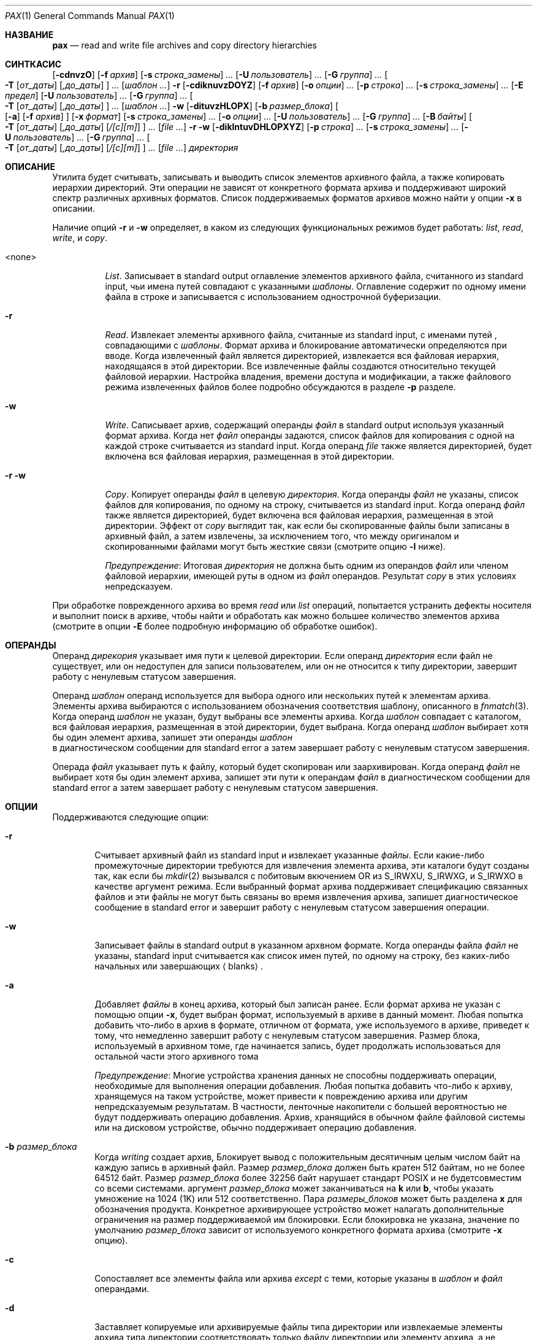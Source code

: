 .\"-
.\" Copyright (c) 1992 Кит Мюллер.
.\" Copyright (c) 1992, 1993
.\"	Ректоры Калифорнийского университета. Все права защищены.
.\"
.\" Этот код основан на программном обеспечении, предоставленном в Беркли
.\" Китом Миллером из Калифорнийского университета в Сан-Диего.
.\"
.\" Распространение и использование в исходном коде и двоичной форме, с использованием или без использования
.\" модификаций, если следующие условия
.\" соблюдаются:
.\" 1. При распространении исходного кода должно сохраняться вышеуказанное уведомление
.\"    об авторских правах, этот список условий и следующий дисклеймер.
.\" 2. При распространиении в двоичной форме должно воспроизводиться уведомление об авторских правах,
.\"    этот список условий и следующий ниже отказ от ответственности в
.\"    документации и/или других материалах, поставляемых с дистрибутивом.
.\" 3. Ни название университета, ни имена его участников не могут быть использованы для
.\"    поддержки или продвижения продуктов, созданных на основе данного программного обеспечения,
.\"    без специального предварительного письменного согласия.
.\"
.\" ДАННОЕ ПРОГРАММНОЕ ОБЕСПЕЧЕНИЕ ПРЕДОСТАВЛЯЕТСЯ ПРАВООБЛАДАТЕЛЯМИ И СОАВТОРАМИ ``КАК ЕСТЬ'', И 
.\" МЫ ОТКАЗЫВАЕМСЯ ОТ ЛЮБЫХ ПОДРАЗУМЕВАЕМЫХ ОБЯЗАТЕЛЬСТВ, ВКЛЮЧАЯ, НО НЕ ОГРАНИЧИВАЯСЬ, 
.\" ПОДРАЗУМЕВАЕМЫЕ ГАРАНТИИ ТОВАРНОЙ ПРИГОДНОСТИ И НЕПРИГОДНОСТИ ДЛЯ ОПРЕДЕЛЕННОЙ
.\" ЦЕЛИ. НИ В КОЕМ СЛУЧАЕ ПРАВООБЛАДАТЕЛИ ИЛИ СОВАТОРЫ НЕ НЕСУТ ОТВЕТСТВЕННОСТИ
.\" ЗА ЛЮБЫЕ ПРЯМЫЕ, КОСВЕННЫЕ, СЛУЧАЙНЫЕ, ОСОБЫЕ, ПОКАЗАТЕЛЬНЫЕ ИЛИ ЛОГИЧЕСКИ ВЫТЕКАЮЩИЕ
.\" УБЫТКИ (ВКЛЮЧАЯ, НО НЕ ОГРАНИЧИВАЯСЬ ИМИ, ПРИОБРЕТЕНИЕ ЗАМЕНЯЮЩИХ ТОВАРОВ ИЛИ УСЛУГ;
.\" ПОТЕРЮ ВОЗМОЖНОСТИ ИСПОЛЬЗОВАНИЯ, ДАННЫХ ИЛИ ПРИБЫЛИ; ИЛИ ПРЕКРАЩЕНИЕ ДЕЯТЕЛЬНОСТИ)
.\" НЕЗАВИСИМО ОТ ПРИЧИНЕННОГО УЩЕРБА И НА ОСНОВАНИИ ЛЮБОЙ ТЕОРИИ ОТВЕТСТВЕННОСТИ, БУДЬ ТО В РАМКАХ КОНТРАКТА, 
.\" ПРЯМОЙ ОТВЕТСТВЕННОСТИ ИЛИ ДЕЛИКТА (ВКЛЮЧАЯ ХАЛАТНОСТЬ ИЛИ ИНОЕ), ВОЗНИКШЕГО КАКИМ-ЛИБО ОБРАЗОМ
.\" В РЕЗУЛЬТАТЕ ИСПОЛЬЗОВАНИЯ ДАННОГО ПРОГРАММНОГО ОБЕСПЕЧЕНИЯ, ДАЖЕ ЕСЛИ ВЫ БЫЛИ ОСВЕДОМЛЕНЫ О ВОЗМОЖНОСТИ
.\" ТАКОГО УЩЕРБА.
.\"
.\"	  @(#)pax.1	8.4 (Berkeley) 4/18/94
.\"
.Dd 19 октября, 2022 год
.Dt PAX 1
.Os
.Sh НАЗВАНИЕ
.Nm pax
.Nd read and write file archives and copy directory hierarchies
.Sh СИНТКАСИС
.Nm
.Op Fl cdnvzO
.Bk -words
.Op Fl f Ar архив
.Ek
.Bk -words
.Op Fl s Ar строка_замены
.Ar ...\&
.Ek
.Bk -words
.Op Fl U Ar пользователь
.Ar ...\&
.Ek
.Bk -words
.Op Fl G Ar группа
.Ar ...\&
.Ek
.Bk -words
.Oo
.Fl T
.Op Ar от_даты
.Op Ar ,до_даты
.Oc
.Ar ...\&
.Ek
.Op Ar шаблон ...\&
.Nm
.Fl r
.Op Fl cdiknuvzDOYZ
.Bk -words
.Op Fl f Ar архив
.Ek
.Bk -words
.Op Fl o Ar опции
.Ar ...\&
.Ek
.Bk -words
.Op Fl p Ar строка
.Ar ...\&
.Ek
.Bk -words
.Op Fl s Ar строка_замены
.Ar ...\&
.Ek
.Op Fl E Ar предел
.Bk -words
.Op Fl U Ar пользователь
.Ar ...\&
.Ek
.Bk -words
.Op Fl G Ar группа
.Ar ...\&
.Ek
.Bk -words
.Oo
.Fl T
.Op Ar от_даты
.Op Ar ,до_даты
.Oc
.Ar ...\&
.Ek
.Op Ar шаблон ...\&
.Nm
.Fl w
.Op Fl dituvzHLOPX
.Bk -words
.Op Fl b Ar размер_блока
.Ek
.Oo
.Op Fl a
.Op Fl f Ar архив
.Oc
.Bk -words
.Op Fl x Ar формат
.Ek
.Bk -words
.Op Fl s Ar строка_замены
.Ar ...\&
.Ek
.Bk -words
.Op Fl o Ar опции
.Ar ...\&
.Ek
.Bk -words
.Op Fl U Ar пользователь
.Ar ...\&
.Ek
.Bk -words
.Op Fl G Ar группа
.Ar ...\&
.Ek
.Bk -words
.Op Fl B Ar байты
.Ek
.Bk -words
.Oo
.Fl T
.Op Ar от_даты
.Op Ar ,до_даты
.Op Ar /[c][m]
.Oc
.Ar ...\&
.Ek
.Op Ar
.Nm
.Fl r
.Fl w
.Op Fl diklntuvDHLOPXYZ
.Bk -words
.Op Fl p Ar строка
.Ar ...\&
.Ek
.Bk -words
.Op Fl s Ar строка_замены
.Ar ...\&
.Ek
.Bk -words
.Op Fl U Ar пользователь
.Ar ...\&
.Ek
.Bk -words
.Op Fl G Ar группа
.Ar ...\&
.Ek
.Bk -words
.Oo
.Fl T
.Op Ar от_даты
.Op Ar ,до_даты
.Op Ar /[c][m]
.Oc
.Ar ...\&
.Ek
.Op Ar
.Ar директория
.Sh ОПИСАНИЕ
Утилита
.Nm
будет считывать, записывать и выводить список элементов архивного файла,
а также копировать иерархии директорий.
Эти операции не зависят от конкретного формата архива
и поддерживают широкий спектр различных архивных форматов.
Список поддерживаемых форматов архивов можно найти у опции
.Fl x 
в описании.
.Pp
Наличие опций
.Fl r
и
.Fl w
определяет, в каком из следующих функциональных режимов
.Nm
будет работать:
.Em list , read , write ,
и
.Em copy .
.Bl -tag -width 6n
.It <none>
.Em List .
Записывает в
.Dv standard output
оглавление элементов архивного файла, считанного из
.Dv standard input ,
чьи имена путей совпадают с указанными
.Ar шаблоны .
Оглавление содержит по одному имени файла в строке
и записывается с использованием однострочной буферизации.
.It Fl r
.Em Read .
Извлекает элементы архивного файла, считанные из
.Dv standard input ,
с именами путей , совпадающими с
.Ar шаблоны .
Формат архива и блокирование автоматически определяются при вводе.
Когда извлеченный файл является директорией, извлекается вся файловая иерархия,
находящаяся в этой директории.
Все извлеченные файлы создаются относительно текущей файловой иерархии.
Настройка владения, времени доступа и модификации, а также файлового режима
извлеченных файлов более подробно обсуждаются в разделе
.Fl p
разделе.
.It Fl w
.Em Write .
Саписывает архив, содержащий операнды
.Ar файл
в
.Dv standard output
используя указанный формат архива.
Когда нет
.Ar файл
операнды задаются, список файлов для копирования с одной на каждой строке считывается из
.Dv standard input .
Когда операнд
.Ar file
также является директорией, будет включена вся файловая иерархия,
размещенная в этой директории.
.It Fl r Fl w
.Em Copy .
Копирует операнды
.Ar файл
в целевую
.Ar директория .
Когда операнды
.Ar файл
не указаны, список файлов для копирования, по одному на строку, считывается
из
.Dv standard input .
Когда операнд
.Ar файл
также является директорией, будет включена вся файловая
иерархия, размещенная в этой директории.
Эффект от
.Em copy
выглядит так, как если бы скопированные файлы были записаны в архивный файл,
а затем извлечены, за исключением того, что между
оригиналом и скопированными файлами могут быть жесткие связи (смотрите опцию
.Fl l
ниже).
.Pp
.Em Предупреждение :
Итоговая
.Ar директория
не должна быть одним из операндов
.Ar файл
или членом файловой иерархии, имеющей руты в одном из
.Ar файл
операндов.
Результат
.Em copy
в этих условиях непредсказуем.
.El
.Pp
При обработке поврежденного архива во время
.Em read
или
.Em list
операций,
.Nm
попытается устранить дефекты носителя и выполнит поиск в архиве,
чтобы найти и обработать как можно большее количество элементов архива (смотрите в опции
.Fl E
более подробную информацию об обработке ошибок).
.Sh ОПЕРАНДЫ
Операнд
.Ar дирекория
указывает имя пути к целевой директории.
Если операнд
.Ar директория
если файл не существует, или он недоступен для записи пользователем,
или он не относится к типу директории,
.Nm
завершит работу с ненулевым статусом завершения.
.Pp
Операнд
.Ar шаблон
операнд используется для выбора одного или нескольких путей к элементам архива.
Элементы архива выбираются с использованием обозначения соответствия шаблону, описанного
в
.Xr fnmatch 3 .
Когда операнд
.Ar шаблон
не указан, будут выбраны все элементы архива.
Когда
.Ar шаблон
совпадает с каталогом, вся файловая иерархия, размещенная в этой директории,
будет выбрана.
Когда операнд
.Ar шаблон
выбирает хотя бы один элемент архива,
.Nm
запишет эти операнды
.Ar шаблон
 в диагностическом сообщении для
.Dv standard error
а затем завершает работу с ненулевым статусом завершения.
.Pp
Операда
.Ar файл
указывает путь к файлу, который будет скопирован или заархивирован.
Когда операнд
.Ar файл
не выбирает хотя бы один элемент архива,
.Nm
запишет эти пути к операндам
.Ar файл
в диагностическом сообщении для
.Dv standard error
а затем завершает работу с ненулевым статусом завершения.
.Sh ОПЦИИ
Поддерживаются следующие опции:
.Bl -tag -width 4n
.It Fl r
Считывает архивный файл из
.Dv standard input
и извлекает указанные
.Ar файлы .
Если какие-либо промежуточные директории требуются для извлечения элемента 
архива, эти каталоги будут созданы так, как если бы
.Xr mkdir 2
вызывался с побитовым вкючением
.Dv OR
из
.Dv S_IRWXU , S_IRWXG ,
и
.Dv S_IRWXO
в качестве аргумент режима.
Если выбранный формат архива поддерживает спецификацию связанных
файлов и эти файлы не могут быть связаны во время извлечения архива,
.Nm
запишет диагностическое сообщение в
.Dv standard error
и завершит работу с ненулевым статусом завершения операции.
.It Fl w
Записывает файлы в
.Dv standard output
в указанном архвном формате.
Когда операнды файла
.Ar файл
не указаны,
.Dv standard input
считывается как список имен путей, по одному на строку, без каких-либо начальных или
завершающих
.Aq blanks .
.It Fl a
Добавляет
.Ar файлы
в конец архива, который был записан ранее.
Если формат архива не указан с помощью опции
.Fl x ,
будет выбран формат, используемый в архиве в данный момент.
Любая попытка добавить что-либо в архив в формате, отличном от
формата, уже используемого в архиве, приведет к тому, что
.Nm
немедленно завершит работу
с ненулевым статусом завершения.
Размер блока, используемый в архивном томе, где начинается запись,
будет продолжать использоваться для остальной части этого архивного тома 
.Pp
.Em Предупреждение :
Многие устройства хранения данных не способны поддерживать операции, необходимые
для выполнения операции добавления.
Любая попытка добавить что-либо к архиву, хранящемуся на таком устройстве, может привести к повреждению
архива или другим непредсказуемым результатам.
В частности, ленточные накопители с большей вероятностью не будут поддерживать операцию добавления.
Архив, хранящийся в обычном файле файловой системы или на дисковом устройстве,
обычно поддерживает операцию добавления.
.It Fl b Ar размер_блока
Когда
.Em writing
создает архив,
Блокирует вывод с положительным десятичным целым числом
байт на каждую запись в архивный файл.
Размер
.Ar размер_блока
должен быть кратен 512 байтам, но не более 64512 байт.
Размер
.Ar размер_блока
более 32256 байт нарушает стандарт
.Tn POSIX
и не будетсовместим со всеми системами.
аргумент
.Ar размер_блока
может заканчиваться на
.Li k
или
.Li b ,
чтобы указать умножение на 1024 (1K) или 512 соответственно.
Пара
.Ar размеры_блоков
может быть разделена
.Li x
для обозначения продукта.
Конкретное архивирующее устройство может налагать дополнительные ограничения на размер
поддерживаемой им блокировки.
Если блокировка не указана, значение по умолчанию
.Ar размер_блока
зависит от используемого конкретного формата архива (смотрите
.Fl x
опцию).
.It Fl c
Сопоставляет все элементы файла или архива
.Em except
с теми, которые указаны в 
.Ar шаблон
и
.Ar файл
операндами.
.It Fl d
Заставляет копируемые или архивируемые файлы типа директории или извлекаемые элементы 
архива типа директории соответствовать только файлу директории или
элементу архива, а не файловой иерархии, размещенной в директории.
.It Fl f Ar архив
Указывает
.Ar архив
в качестве пути к входному или выходному архиву, переопределяя стандартный
.Dv standard input
(для
.Em список
и
.Em read )
или
.Dv standard output
(для
.Em write ) .
Один архив может содержать несколько файлов на разных архивных устройствах.
При необходимости,
.Nm
запросит путь к файлу или устройству следующего тома в
архиве.
.It Fl i
Интерактивно переименовывает файлоы или элементоы архива.
Для каждого элемента архива, соответствующего операнду
.Ar шаблон
или для каждого файла, соответствующего
.Ar файл
операнду,
.Nm
запросит у
.Pa /dev/tty
его имя файла, файловый режим и время изменения.
The
.Nm
затем утилита считывает строку из
.Pa /dev/tty .
Если эта строка пуста, то элемент файла или архива пропускается.
Если эта строка состоит из одной точки,
то элемент файла или архива обрабатывается без изменения его имени.
В противном случае его название заменяется содержимым строки.
Утилита
.Nm
немедленно завершит работу с ненулевым статусом завершения, если
.Dv <EOF>
встречается при чтении ответа или если
.Pa /dev/tty
не может быть открыт для чтения и записи.
.It Fl k
Не перезаписывает существующие файлы.
.It Fl l
Связывает файлы.
(Буква ell).
В
.Em copy ,
режиме
.Pq Fl r w ,
устанавливаются жесткие связи между исходной и целевой файловыми иерархиями,
когда то возможно.
.It Fl n
Выберите первый элемент архива, соответствующий каждому
.Ar шаблон
операнду.
Сопоставляется не более одного элемента архива для каждого
.Ar шаблон .
Когда сопоставляются элементы типа директории, также сопоставляется файловая иерархия, корневая в этом
каталоге (если только
.Fl d
также не указан).
.It Fl o Ar опции
Информация для модификации алгоритма извлечения или записи архивных файлов,
характерного для формата архива, указанного
.Fl x .
В целом,
.Ar опции
принимаtn следующий вид:
.Cm name=value
.It Fl p Ar строка
Указывает один или несколько опций характеристик файла (привилегий).
Аргумент-опция
.Ar строка
это строка, указывающая характеристики файла, которые должны быть сохранены или
удалены при извлечении.
Строка состоит из символов спецификации
.Cm a , e , m , o ,
и
.Cm p .
В одной строке можно объединить несколько характеристик
и несколько опций
.Fl p
может быть указано.
Значения символов спецификации следующие:
.Bl -tag -width 2n
.It Cm a
Не сохраняет время доступа к файлам.
По умолчанию время доступа к файлам сохраняется, когда это возможно.
.It Cm e
.Sq Preserve everything ,
пользовательский ID, ID группы, биты режима
файла, время доступа к файлу и время изменения файла.
Это предназначено для использования
.Em root ,
кем-то, обладающим всеми необходимыми привилегиями, чтобы сохранить все
аспекты файлов в том виде, в каком они записаны в архиве.
Флаг
.Cm e
это сумма значений
.Cm o
и
.Cm p
флагов.
.It Cm m
Не сохраняет время изменения файла.
По умолчанию время изменения файла сохраняется, когда это возможно.
.It Cm o
Сохраняет ID пользователя и ID группы.
.It Cm p
.Sq Preserve
биты файлового режима.
Это предназначено для использования
.Em пользователь
с обычными привилегиями, который хочет сохранить все аспекты файла,
кроме права собственности.
Время загрузки файла сохраняется по умолчанию, но предлагаются два других флага, чтобы
отключить это и вместо этого использовать время извлечения.
.El
.Pp
В предыдущем списке
.Sq preserve
указывает, что сохраненный в архиве атрибут присваивается 
извлеченному файлу, в зависимости от разрешений вызывающего
процесса.
В противном случае атрибут извлеченного файла определяется как
часть стандартного действия по созданию файла
Если ни смвол спецификации
.Cm e ,
ни символ спецификации
.Cm o ,
или ID пользователя и ID группы
по какой-либо причине не сохранены,
.Nm
не установит
.Dv S_ISUID
.Em ( setuid )
и
.Dv S_ISGID
.Em ( setgid )
биты файлового режима.
Если по какой-либо причине не удастся сохранить какой-либо из этих элементов,
.Nm
отправит диагностическое сообщение в
.Dv standard error .
Несоблюдение этого требования повлияет на конечный статус завершения,
но не приведет к удалению извлеченного файла.
Если характеристические буквы файла в любом из параметров аргумент-строки
дублируются или конфликтуют друг с другом, приоритет будет иметь та, которая указана 
последней.
Например, если указан параметр
.Dl Fl p Ar eme ,
время изменения файла по-прежнему сохраняется.
.Pp
Файловые флаги, установленные
.Xr chflags 1
Не понимаются
.Nm ,
однако
.Xr tar 1
и
.Xr dump 8
сохранят их.
.It Fl s Ar строка_замены
Изменяет имена элементов файла или архива, указанные операндами
.Ar шаблон
или
.Ar файл
в соответствии с выражением подстановки
.Ar строка_замены ,
используя синтаксис регулярных выражений
.Xr ed 1
утииты.
Формат этих регулярных выражений следующий:
.Dl /old/new/[gp]
Как и в
.Xr ed 1 ,
.Cm old
является базовым регулярным выражением, а
.Cm new
может содержать амперсанд (&), \\n (где n - цифра) обратных ссылок
или совпадающих подвыражений.
Строка
.Cm old
может также содержать
.Dv <newline>
символы.
Любой ненулевой символ может быть использован в качестве разделителя (здесь показан/).
Несколько выраженй
.Fl s
может быть указано.
Выражения применяются в том порядке, в котором они указаны в
командной строке, завершаясь при первой успешной замене.
Необязательный завершающий символ
.Cm g
продолжает применять выражение подстановки к подстроке имени пути,
которая начинается с первого символа, следующего за концом 
последней успешной подстановки.
Первая неудачная замена останавливает работу
.Cm g
опции.
Необязательный завершающий символ
.Cm p
заставляет конечный результат успешной замены в
.Dv standard error
в следующем формате:
.Dl <original pathname> >> <new pathname>
Имена элементов файла или архива, которые заменяют пустую строку,
не выбираются и будут пропущены.
.It Fl t
Сбрасывает время доступа к любому файлу или каталогу, прочитанному или доступному с помощью
.Nm ,
так, чтобы оно было таким же, каким оно было до чтения или доступа с помощью
.Nm .
.It Fl u
Инорирует файлы, которые старше (имеет более позднее временя модификации файла)
чем уже существующий файл или член архива с тем же именем.
В ходе
.Em read 
будет извлечен элемент архива с тем же именем, что и у файла в файловой системе,
если элемент архива новее, чем файл.
В ходе
.Em write 
элемент файловой системы с тем же именем, что и элемент архива, будет
записан в архив, если он  новее, чем элемент архива.
В ходе
.Em copy ,
файл в целевой иерархии заменяется файлом из исходной
иерархии или ссылкой на файл в исходной иерархии, если файл в
исходной иерархии новее.
.It Fl v
В ходе операции
.Em list
создается подробное оглавление, используя формат утилиты
.Xr ls 1
с
.Fl l
опцией.
Для имен путей, представляющих собой жесткую ссылку на предыдущий элемент архива,
выходные данные имеют следующий формат:
.Dl <ls -l listing> == <link name>
Для имен путей, представляющих собой символьную ссылку, выходные данные имеют следующий формат:
.Dl <ls -l listing> => <link name>
Где <ls -l listing> - это формат вывода, указанный в утилите
.Xr ls 1
при использовании 
.Fl l 
опции.
В противном случае для всех других режимов работы
.Em ( read , write ,
и
.Em copy ) ,
имена путей записываются и преобразуются в
.Dv standard error
без завершения
.Dv <newline>
как только начнется обработка этого файла или
элемента архива.
Завершающий
.Dv <newline> 
не буферизуется и записывается только после того, как файл был cчитан или записан на диск.
.It Fl x Ar формат
Указывает формат выходного архива, при этом по умолчанию используется формат
.Ar ustar .
Утилита
.Nm
в настоящее время поддерживает следующие форматы:
.Bl -tag -width "sv4cpio"
.It Ar cpio
Расширенный формат обмена cpio, указанный d
.St -p1003.2
стандарте.
Размер блока по умолчанию для этого формата равен 5120 байтам.
Информация об индексном дескрипторе и устройстве файла (используемая для обнаружения жёстких ссылок файла
для этого формата), которая может быть усечена этим форматом, обнаруживается
.Nm
и восстанавливается.
.It Ar bcpio
Старый двоичный формат cpio.
Размер блока по умолчанию для этого формата равен 5120 байтам.
Этот формат не очень переносим и не должен использоваться, когда другие форматы 
доступны.
Информация об индексном дескрипторе и устройстве файла (используемая для обнаружения жёстких ссылок файла
для этого формата), которая может быть усечена этим форматом, обнаруживается
.Nm
и восстанавливается
.It Ar sv4cpio
Релиз 4 cpio System V.
Размер блока по умолчанию для этого формата равен 5120 байтам.
Информация об индексном дескрипторе и устройстве файла (используемая для обнаружения жёстких ссылок файла
для этого формата), которая может быть усечена этим форматом, обнаруживается
.Nm
и восстанавливается.
.It Ar sv4crc
Релиз 4 cpio System V с контрольными суммами файлов CRC..
Размер блока по умолчанию для этого формата равен 5120 байтам.
Информация об индексном дескрипторе и устройстве файла (используемая для обнаружения жёстких ссылок файла
для этого формата), которая может быть усечена этим форматом, обнаруживается
.Nm
и восстанавливается.
.It Ar tar
Старый формат tar в
.Bx ,
как он был найден в 
.Bx 4.3 .
Размер блока по умолчанию для этого формата равен 10240 байтам.
Длина имен путей, сохраняемых в этом формате, должна составлять не более 100 символов.
Только
.Em обычный
файлы,
.Em жесткие ссылки , мягкие ссылки ,
и
.Em директории
будут заархивированы (другие типы файловых систем не поддерживаются).
Для обеспечения обратной совместимости с еще более старыми форматами tar, опция
.Fl o
быть использована при создании архива, чтобы исключить хранение директорий.
Этот параметр принимает вид:
.Dl Fl o Cm write_opt=nodir
.It Ar ustar
Расширенный формат обмена tar, указанный в
.St -p1003.2
стандарте.
Размер блока по умолчанию для этого формата равен 10240 байтам.
Длина имен путей, сохраняемых в этом формате, должна составлять не более 255 символов.
Часть директории может содержать не более 155 символов, а каждый компонент пути
должен содержать не более 100 символов.
.El
.Pp
Утилита
.Nm
обнаружит и сообщит о каждом файле, который он не может сохранить или извлечь
из-за каких-либо определенных ограничений формата архива.
Отдельные форматы архивов могут накладывать дополнительные ограничения на использование.
Типичные ограничения формата архива включают (но не ограничиваются ими):
длину пути к файлу, размер файла, длину пути к ссылке и тип файла.
.It Fl z
Использует
.Xr gzip 1
для сжатия (распаковки) архива во время записи (чтения).
Несовместим с
.Fl a .
.It Fl B Ar байты
Ограничивает количество байт, записываемых на один архивный том, значением
.Ar байты .
Лимит
.Ar байты
может заканчиваться на 
.Li m ,
.Li k ,
или
.Li b
чтобы указать умножение на 1048576 (1M), 1024 (1K) или 512 соответственно.
Пара лимитов
.Ar байты
могут быть разделена
.Li x
для обозначения продукта.
.Pp
Обратите внимание, что указанный размер относится к самому образу pax без сжатия.
Если опция
.Fl z
также используется, результирующий файл может содержать меньше
.Ar байты ,
в зависимости от степени сжатия содержимого архива.
Смотрите
.Xr zip 1 Pq Pa ports/archivers/zip
если требуются сжатые тома предсказуемого размера.
.Pp
.Em предупреждение :
Используйте этот параметр только при записи архива на устройство, которое поддерживает
условие окончания чтения файла, основанное на последнем (или наибольшем) смещении записи
(например, обычный файл или ленточный накопитель).
Не рекомендуется использовать эту опцию с гибкими или жесткими дисками.
.It Fl D
Этот параметр аналогичен параметру
.Fl u , 
за исключением того, что вместо времени изменения файла проверяется 
время изменения индекса файла.
Время изменения индексного дескриптора файла может использоваться для выбора файлов, информация индексного дескриптора которых 
(например, uid, gid и т.д.) новее, чем копия файла в целевой
.Ar директория .
.It Fl E Ar лимит
Ограничивает количество последовательных ошибок чтения при попытке прочитать поврежденный
архив до
.Ar лимит .
При положительном результате
.Ar лимит ,
.Nm
попытается восстановить файл после ошибки чтения из архива и
продолжит обработку, начиная со следующего файла, сохраненного в архиве.
Значение аргумента
.Ar лимит
равное 0 заставляет
.Nm
остановить работу после обнаружения первой ошибки чтения в архивном томе.
Значение аргумента
.Ar лимит
равное
.Li NONE
заставляет
.Nm
всегда пытаться восстановиться после ошибок чтения.
Значение по умолчанию
.Ar лимит
это небольшое положительное число повторных попыток.
.Pp
.Em Предупреждение :
Использование этой опции с параметром
.Li NONE
следует использовать с особой осторожностью, так как
.Nm
может застрять в бесконечном цикле работы с очень сильно поврежденным архивом.
.It Fl G Ar группа
Выберает файл, основываясь на его имени
.Ar группа
или, когда начинается с
.Cm # ,
на основе числового идентификатора gid.
Символ '\\' может быть использован для экранирования файла
.Cm # .
Можно указать несколько опций
.Fl G ,
и проверка прекращается при первом совпадении.
.It Fl H
Следует только символическим ссылкам командной строки при выполнении физического обхода 
файловой системы.
.It Fl L
Переходит по всем символическим ссылкам, чтобы выполнить логический обход файловой системы.
.It Fl O
Делает так, чтобы архив состоял из одного тома.
Если том заканчивается преждевременно,
.Nm
не будет запрашиваться новый том.
Эта опция может быть полезна для
автоматизированных задач, в которых восстановление ошибок не может быть выполнено человеком.
.It Fl P
Не переходит по символьным ссылкам, выполняет физический обход файловой системы.
Это режим по умолчанию.
.It Fl T Ar [от_даты][,до_даты][/[c][m]]
Разрешить выбор файлов на основе времени модификации файла или изменения индексного дескриптора,
которое попадает в указанный временной диапазон от
.Ar от_даты
до
.Ar до_даты
(даты включительно).
Если указан только 
.Ar от_даты
будут выбраны все файлы, время модификации или изменение индексного дескриптора
которых равно или меньше указанного.
Если указан только
.Ar до_даты
будут выбраны все файлы, время модификации или изменение индексного дескриптора
которых равно или больше указанного.
Когда значение
.Ar от_даты
равно значению
.Ar до_даты ,
будут выбраны только файлы, время модификации или изменения индексного кода которых совпадает именно
с этим временем.
.Pp
Когда
.Nm
находится в режиме
.Em write
или
.Em copy
необязательное завершающее поле
.Ar [c][m]
может использоваться для определения того, какое время файла (изменение индекса, модификация файла или
и то, и другое) используется при сравнении.
Если не указано ни то, ни другое, то по умолчанию используется только время изменения файла.
Параметр
.Ar m
определяет сравнение времени модификации файла (время, когда
файл был последний раз записан).
The
.Ar c
задаёт сравнение времени изменения индексного дескриптора (время, когда индексный дескриптор файла
был изменён в последний раз; например, при смене владельца, группы, прав доступа и т.д.).
 Если оба параметра -
.Ar c
и
.Ar m
указаны,  то сравниваются время модификации и время изменения индексного
кода.
Сравнение времени изменения индексного дескриптора полезно длявыбора файлов,
атрибуты которых были недавно изменены, или для выбора файлов, которые были недавно
созданы и у которых время модификации было сброшено на более раннее (как это
происходит, когда файл извлекается из архива и время модификации 
сохраняется).
Сравнение времени с использованием времени обоих файлов полезно, когда
.Nm
используется для создания инкрементного архива, основанного на времени (будут заархивированы только те файлы, которые были
изменены в течение указанного периода времени).
.Pp
Временной диапазон состоит из шести различных полей, и каждое поле должно содержать две
цифры.
Формат выглядит следующим образом:
.Pp
.Dl [[[[[cc]yy]mm]dd]HH]MM[.SS]
.Pp
Где
.Ar cc
это первые две цифры года (столетия),
.Ar yy
это две последние цифры года,
первый
.Ar mm
является месяцем (от 01 до 12),
.Ar dd
является днем месяца (от 01 до 31),
.Ar HH
является часом дня (от 00 до 23),
.Ar MM
является минутой (от 00 до 59),
и
.Ar SS
является секундами (от 00 до 59).
Поле минут
.Ar MM
является обязательным, в то время как остальные поля являются необязательными и должны быть добавлены в
следующем порядке:
.Ar HH , dd , mm , yy , cc .
Поле
.Cm ss
может быть добавлено независимо от других полей.
Временные диапазоны указаны относительно текущего времени, поэтому
.Dl Fl T Ar 1234/cm
выберет все файлы с временем модификации или изменения индексного дескриптора,
соответствующим 12:34 дня сегодняшнего дня или позже.
Можно указать несколько диапазонов времени с помощью
.Fl T
и проверка прекращается при первом совпадении.
.It Fl U Ar пользователь
Выберите файл, основываясь на его имени
.Ar пользователь , 
или если он начинается с
.Cm # ,
числового uid.
Символ '\\' может быть использован для экранирования файла
.Cm # .
Можно указать несколько диапазонов времени с помощью
.Fl U
и проверка прекращается при первом совпадении.
.It Fl X
При перемещении по файловой иерархии, указанной в имени пути,
не заходите в каталоги, которые имеют другой ID устройства.
Смотрите поле
.Li st_dev
как описано в
.Xr stat 2
для получения дополнительной информации об ID устройств.
.It Fl Y
Эта опция аналогична
.Fl D
за исключением того, что время изменения индексного индекса проверяется с помощью
пути, созданного после завершения всех изменений имени файла.
.It Fl Z
Эта опция аналогична
.Fl u
за исключением того, что время изменения проверяется с помощью
пути, созданного после завершения всех изменений имени файла.
.El
.Pp
Параметры, которые работают с именами файлов или элементов архива
.Fl ( c ,
.Fl i ,
.Fl n ,
.Fl s ,
.Fl u ,
.Fl v ,
.Fl D ,
.Fl G ,
.Fl T ,
.Fl U ,
.Fl Y ,
и
.Fl Z )
взаимодействуют следующим образом.
.Pp
При извлечении файлов во время операции
.Em read
членами архива являются
.Sq selected ,
основанный только на заданных пользователем шаблонных операндах, измененных
.Fl c ,
.Fl n ,
.Fl u ,
.Fl D ,
.Fl G ,
.Fl T ,
.Fl U
опциями.
Тогда любые опции
.Fl s
и
.Fl i
изменят имена этих выбранных файлов в указанном порядке.
Затем, опции
.Fl Y
и
.Fl Z
будут применены в зависимости от окончательного пути к файлу.
Наконец, опция
.Fl v
опция запишет имена, полученные в результате этих изменений.
.Pp
При архивировании файлов во время операции
.Em write ,
или копирование файлов во время операции
.Em copy
членами архива являются
.Sq selected ,
основанные только на указанных пользователем путевых именах, измененных
.Fl n ,
.Fl u ,
.Fl D ,
.Fl G ,
.Fl T ,
и
.Fl U
опциями (опция
.Fl D
применяется только во время операции копирования).
Затем любые опции
.Fl s
и
.Fl i
изменят имена этих выбранных файлов в указанном порядке.
Затем во время операции
.Em copy
опция
.Fl Y
и опция
.Fl Z
будет применена на основе конечного пути.
Наконец, опция
.Fl v
запишет имена, полученные в результате этих изменений.
.Pp
Когда одна или обе опции
.Fl u
и
.Fl D
указываются вместе с опцией
.Fl n
файл не считается выбранным, если он не является более новым,
чем файл, с которым он сравнивается.
.Sh СТАТУС ЗАВЕРШЕНИЯ
Утилита
.Nm
завершится с одним из следующих значений:
.Bl -tag -width 2n
.It 0
Все файлы были успешно обработаны.
.It 1
Произошла ошибка.
.El
.Sh Примеры
Команда:
.Dl "pax -w -f /dev/sa0 ."
копирует содержимое текущего каталога на устройство
.Pa /dev/sa0 .
.Pp
Команда:
.Dl pax -v -f filename
содержит подробное оглавление архива, хранящегося в
.Pa имя_файла .
.Pp
Следующие команды:
.Dl mkdir /tmp/to
.Dl cd /tmp/from
.Dl pax -rw .\ /tmp/to
скопирует всю иерархию директории
.Pa /tmp/from
в
.Pa /tmp/to .
.Pp
Команда:
.Dl pax -r -s ',^//*usr//*,,' -f a.pax
считывает архив
.Pa a.pax ,
при этом все файлы с корнем в ``/usr'' будут помещены в архив, извлеченный относительно
текущей директории.
.Pp
Команда:
.Dl pax -rw -i .\ dest_dir
может использоваться для интерактивного выбора файлов для копирования из текущей
директории в
.Pa dest_dir .
.Pp
Команда:
.Dl pax -r -pe -U root -G bin -f a.pax
извлекает все файлы из архива
.Pa a.pax
которые принадлежат
.Em root
с группой
.Em bin
и сохранит все права доступа к файлам.
.Pp
Команда :
.Dl pax -r -w -v -Y -Z home /backup
обновит (и выведет список) только те файлы в целевой директории
.Pa /backup
которые старше (с более ранним временем изменения индексного дескриптора или временем модификации файла), чем
файлы с тем же именем, найденные в исходном дереве файлов
.Pa home .
.Sh ДИАГНОСТИКА
Всякий раз, когда
.Nm
не может создать файл или ссылку при чтении архива, или не может
найти файл при записи архива, или не может сохранить ID пользователя,
ID группы или режим файла, когда указана опция
.Fl p
диагностическое сообщение записывается в
.Dv standard error
и будет возвращён ненулевой статус выхода, но обработка будет продолжена.
В случае, если pax не может создать ссылку на файл,
.Nm
не создаст вторую копию файла..
.Pp
Если извлечение файла из архива преждевременно завершается из-за
сигнала или ошибки, воможно 
.Nm
который был нужен пользователю, был извлечен лишь частично.
Кроме того, файловые режимы извлеченных файлов и директорий
могут содержать неверные разряды файлов, а время изменения и доступа может быть
неправильным.
.Pp
Если создание архива преждевременно завершается из-за сигнала или ошибки,
.Nm
возможно, архив был создан только частично, что может нарушать конкретную
спецификацию формата архива.
.Pp
Если при выполнении
.Em copy ,
.Nm
обнаруживает, что файл собирается перезаписать сам себя, файл не копируется,
диагностическое сообщение записывается в
.Dv standard error
и когда
.Nm
он завершит работу с ненулевым статусом завершения.
.Sh СМОТРИТЕ ТАКЖЕ
.Xr cpio 1 ,
.Xr tar 1
.Sh СТАНДАРТЫ
Утилита
.Nm
является дополнением к
.St -p1003.2
стандарту.
Опции
.Fl z ,
.Fl B ,
.Fl D ,
.Fl E ,
.Fl G ,
.Fl H ,
.Fl L ,
.Fl O ,
.Fl P ,
.Fl T ,
.Fl U ,
.Fl Y ,
.Fl Z ,
форматы архивов
.Ar bcpio ,
.Ar sv4cpio ,
.Ar sv4crc ,
.Ar tar ,
и некорректная обработка архивов во время операций
.Ar list
and
.Ar read
являются расширениями к
.Tn POSIX
стандарту.
.Sh ИСТОРИЯ
Утилита
.Nm
появилась в
.Bx 4.4 .
.Sh АВТОРЫ
.An Кит Мюллер
из Калифорнийского университета, Сан-Диего
.Sh БАГИ
Утилита
.Nm
не распознает многобайтовые символы.
.Pp
Файловые флаги, установленные с помощью
.Xr chflags 1
не сохраняются
.Nm .
В разделе "БАГИ"
.Xr chflags 1
содержит список утилит, которые не знают о флагах.
